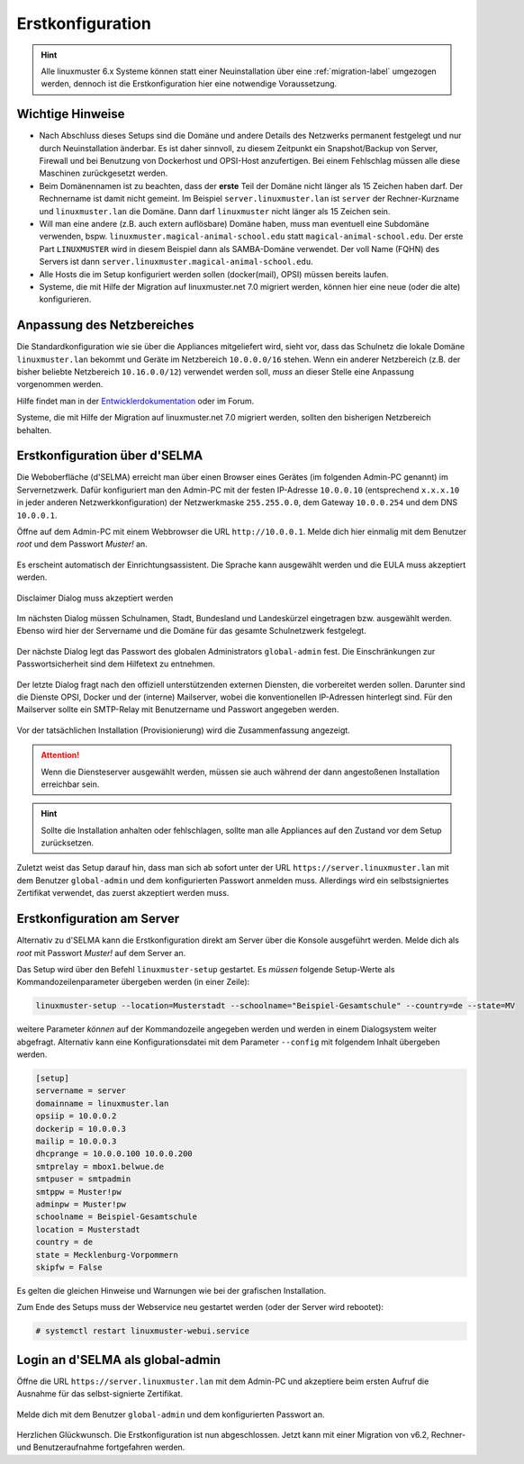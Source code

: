 .. _setup-using-selma-label:

===================
 Erstkonfiguration
===================

.. sectionauthor:: `@WildXI <https://ask.linuxmuster.net/u/wildxi>`_,
		   `@TLeibbrand <https://ask.linuxmuster.net/u/tleibbrand>`_,
		   `@Tobias <https://ask.linuxmuster.net/u/Tobias>`_,
		   `@RolandB <https://ask.linuxmuster.net/u/rolandb>`_

.. hint::

   Alle linuxmuster 6.x Systeme können statt einer Neuinstallation
   über eine :ref:`migration-label` umgezogen werden, dennoch ist die
   Erstkonfiguration hier eine notwendige Voraussetzung.

Wichtige Hinweise 
==================

* Nach Abschluss dieses Setups sind die Domäne und andere Details des
  Netzwerks permanent festgelegt und nur durch Neuinstallation
  änderbar. Es ist daher sinnvoll, zu diesem Zeitpunkt ein
  Snapshot/Backup von Server, Firewall und bei Benutzung von
  Dockerhost und OPSI-Host anzufertigen. Bei einem Fehlschlag müssen
  alle diese Maschinen zurückgesetzt werden.
* Beim Domänennamen ist zu beachten, dass der **erste** Teil der
  Domäne nicht länger als 15 Zeichen haben darf. Der Rechnername ist
  damit nicht gemeint. Im Beispiel ``server.linuxmuster.lan`` ist
  ``server`` der Rechner-Kurzname und ``linuxmuster.lan`` die
  Domäne. Dann darf ``linuxmuster`` nicht länger als 15 Zeichen sein.
* Will man eine andere (z.B. auch extern auflösbare) Domäne haben,
  muss man eventuell eine Subdomäne verwenden,
  bspw. ``linuxmuster.magical-animal-school.edu`` statt
  ``magical-animal-school.edu``. Der erste Part ``LINUXMUSTER`` wird
  in diesem Beispiel dann als SAMBA-Domäne verwendet. Der voll Name
  (FQHN) des Servers ist dann
  ``server.linuxmuster.magical-animal-school.edu``.
* Alle Hosts die im Setup konfiguriert werden sollen (docker(mail),
  OPSI) müssen bereits laufen.
* Systeme, die mit Hilfe der Migration auf linuxmuster.net 7.0
  migriert werden, können hier eine neue (oder die alte)
  konfigurieren.


Anpassung des Netzbereiches
===========================

Die Standardkonfiguration wie sie über die Appliances mitgeliefert
wird, sieht vor, dass das Schulnetz die lokale Domäne
``linuxmuster.lan`` bekommt und Geräte im Netzbereich ``10.0.0.0/16``
stehen. Wenn ein anderer Netzbereich (z.B. der bisher beliebte
Netzbereich ``10.16.0.0/12``) verwendet werden soll, *muss* an dieser
Stelle eine Anpassung vorgenommen werden.

Hilfe findet man in der `Entwicklerdokumentation
<https://github.com/linuxmuster/linuxmuster-base7/wiki/Ersteinrichtung-der-Appliances#serveropsidocker>`_
oder im Forum.

Systeme, die mit Hilfe der Migration auf linuxmuster.net 7.0 migriert
werden, sollten den bisherigen Netzbereich behalten.


Erstkonfiguration über d'SELMA
==============================

Die Weboberfläche (d'SELMA) erreicht man über einen Browser eines
Gerätes (im folgenden Admin-PC genannt) im Servernetzwerk. Dafür
konfiguriert man den Admin-PC mit der festen IP-Adresse ``10.0.0.10``
(entsprechend ``x.x.x.10`` in jeder anderen Netzwerkkonfiguration) der
Netzwerkmaske ``255.255.0.0``, dem Gateway ``10.0.0.254`` und dem DNS
``10.0.0.1``.

Öffne auf dem Admin-PC mit einem Webbrowser die URL
``http://10.0.0.1``. Melde dich hier einmalig mit dem Benutzer
`root` und dem Passwort `Muster!` an.
    
.. figure:: media/root-login.png
   :align: center
   :alt: root login
    
Es erscheint automatisch der Einrichtungsassistent. Die Sprache kann
ausgewählt werden und die EULA muss akzeptiert werden.
    
.. figure:: media/disclaimer-beta.png
   :align: center
   :alt: Disclaimer dialog
    
   Disclaimer Dialog muss akzeptiert werden
    
Im nächsten Dialog müssen Schulnamen, Stadt, Bundesland und
Landeskürzel eingetragen bzw. ausgewählt werden.  Ebenso wird hier der
Servername und die Domäne für das gesamte Schulnetzwerk
festgelegt.
    
.. figure:: media/school-information-domain.png
   :align: center
   :alt: School information dialog

Der nächste Dialog legt das Passwort des globalen Administrators
``global-admin`` fest. Die Einschränkungen zur Passwortsicherheit sind
dem Hilfetext zu entnehmen.

.. figure:: media/global-password.png
   :align: center
   :alt: School information dialog

Der letzte Dialog fragt nach den offiziell unterstützenden externen
Diensten, die vorbereitet werden sollen. Darunter sind die Dienste
OPSI, Docker und der (interne) Mailserver, wobei die konventionellen
IP-Adressen hinterlegt sind.  Für den Mailserver sollte ein SMTP-Relay
mit Benutzername und Passwort angegeben werden.

.. figure:: media/external-services.png
   :align: center
   :alt: External services dialog

Vor der tatsächlichen Installation (Provisionierung) wird die
Zusammenfassung angezeigt.

.. figure:: media/summary.png
   :align: center
   :alt: External services dialog

.. attention::

   Wenn die Diensteserver ausgewählt werden, müssen sie auch während
   der dann angestoßenen Installation erreichbar sein.

.. hint::

   Sollte die Installation anhalten oder fehlschlagen, sollte man alle
   Appliances auf den Zustand vor dem Setup zurücksetzen.

Zuletzt weist das Setup darauf hin, dass man sich ab sofort unter der
URL ``https://server.linuxmuster.lan`` mit dem Benutzer
``global-admin`` und dem konfigurierten Passwort anmelden muss.
Allerdings wird ein selbstsigniertes Zertifikat verwendet, das
zuerst akzeptiert werden muss.

	 
Erstkonfiguration am Server
===========================

Alternativ zu d'SELMA kann die Erstkonfiguration direkt am Server über
die Konsole ausgeführt werden. Melde dich als `root` mit Passwort
`Muster!` auf dem Server an.

Das Setup wird über den Befehl ``linuxmuster-setup`` gestartet. Es
*müssen* folgende Setup-Werte als Kommandozeilenparameter übergeben
werden (in einer Zeile):

.. code-block:: console

   linuxmuster-setup --location=Musterstadt --schoolname="Beispiel-Gesamtschule" --country=de --state=MV

weitere Parameter *können* auf der Kommandozeile angegeben werden und
werden in einem Dialogsystem weiter abgefragt. Alternativ kann eine
Konfigurationsdatei mit dem Parameter ``--config`` mit folgendem
Inhalt übergeben werden.

.. code-block:: console
	
   [setup]
   servername = server
   domainname = linuxmuster.lan
   opsiip = 10.0.0.2
   dockerip = 10.0.0.3
   mailip = 10.0.0.3
   dhcprange = 10.0.0.100 10.0.0.200
   smtprelay = mbox1.belwue.de
   smtpuser = smtpadmin
   smtppw = Muster!pw
   adminpw = Muster!pw
   schoolname = Beispiel-Gesamtschule
   location = Musterstadt
   country = de
   state = Mecklenburg-Vorpommern
   skipfw = False


Es gelten die gleichen Hinweise und Warnungen wie bei der grafischen
Installation.

Zum Ende des Setups muss der Webservice neu gestartet werden (oder der
Server wird rebootet):

.. code-block:: console

   # systemctl restart linuxmuster-webui.service

.. _login-dselma-global-admin:

Login an d'SELMA als global-admin
=================================

Öffne die URL ``https://server.linuxmuster.lan`` mit dem Admin-PC und
akzeptiere beim ersten Aufruf die Ausnahme für das selbst-signierte
Zertifikat.

.. figure:: media/server-postsetup-login-cert.png
   :align: center
   :alt: Accept self-signed certificate 

Melde dich mit dem Benutzer ``global-admin`` und dem konfigurierten
Passwort an.

.. figure:: media/login-global-admin.png
   :align: center
   :alt: Login as global-admin

Herzlichen Glückwunsch. Die Erstkonfiguration ist nun
abgeschlossen. Jetzt kann mit einer Migration von v6.2, Rechner- und
Benutzeraufnahme fortgefahren werden.

